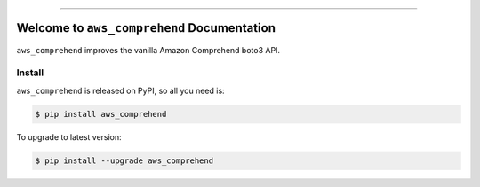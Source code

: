 
.. .. image:: https://readthedocs.org/projects/aws_comprehend/badge/?version=latest
    :target: https://aws_comprehend.readthedocs.io/index.html
    :alt: Documentation Status

.. .. image:: https://github.com/MacHu-GWU/aws_comprehend-project/workflows/CI/badge.svg
    :target: https://github.com/MacHu-GWU/aws_comprehend-project/actions?query=workflow:CI

.. .. image:: https://codecov.io/gh/MacHu-GWU/aws_comprehend-project/branch/main/graph/badge.svg
    :target: https://codecov.io/gh/MacHu-GWU/aws_comprehend-project

.. image:: https://img.shields.io/pypi/v/aws_comprehend.svg
    :target: https://pypi.python.org/pypi/aws_comprehend

.. image:: https://img.shields.io/pypi/l/aws_comprehend.svg
    :target: https://pypi.python.org/pypi/aws_comprehend

.. image:: https://img.shields.io/pypi/pyversions/aws_comprehend.svg
    :target: https://pypi.python.org/pypi/aws_comprehend

.. image:: https://img.shields.io/badge/STAR_Me_on_GitHub!--None.svg?style=social
    :target: https://github.com/MacHu-GWU/aws_comprehend-project

------


.. .. image:: https://img.shields.io/badge/Link-Document-blue.svg
    :target: https://aws_comprehend.readthedocs.io/index.html

.. .. image:: https://img.shields.io/badge/Link-API-blue.svg
    :target: https://aws_comprehend.readthedocs.io/py-modindex.html

.. .. image:: https://img.shields.io/badge/Link-Source_Code-blue.svg
    :target: https://aws_comprehend.readthedocs.io/py-modindex.html

.. .. image:: https://img.shields.io/badge/Link-Install-blue.svg
    :target: `install`_

.. image:: https://img.shields.io/badge/Link-GitHub-blue.svg
    :target: https://github.com/MacHu-GWU/aws_comprehend-project

.. image:: https://img.shields.io/badge/Link-Submit_Issue-blue.svg
    :target: https://github.com/MacHu-GWU/aws_comprehend-project/issues

.. image:: https://img.shields.io/badge/Link-Request_Feature-blue.svg
    :target: https://github.com/MacHu-GWU/aws_comprehend-project/issues

.. image:: https://img.shields.io/badge/Link-Download-blue.svg
    :target: https://pypi.org/pypi/aws_comprehend#files


Welcome to ``aws_comprehend`` Documentation
==============================================================================
``aws_comprehend`` improves the vanilla Amazon Comprehend boto3 API.


.. _install:

Install
------------------------------------------------------------------------------

``aws_comprehend`` is released on PyPI, so all you need is:

.. code-block:: console

    $ pip install aws_comprehend

To upgrade to latest version:

.. code-block:: console

    $ pip install --upgrade aws_comprehend